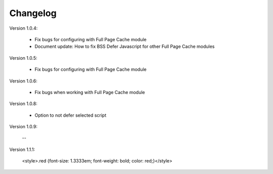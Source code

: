 Changelog
=========

.. role:: red
		
:red:`Version 1.0.4:`

	* Fix bugs for configuring with Full Page Cache module
	
	* Document update: How to fix BSS Defer Javascript for other Full Page Cache modules

.. role:: red
		
:red:`Version 1.0.5:`

	* Fix bugs for configuring with Full Page Cache module

.. role:: red
		
:red:`Version 1.0.6:`

	* Fix bugs when working with Full Page Cache module

.. role:: red
		
:red:`Version 1.0.8:`

	* Option to not defer selected script

.. role:: red
		
:red:`Version 1.0.9:`

	--

.. role:: red
		
:red:`Version 1.1.1:`
	

	.. raw:: html

	<style>.red {font-size: 1.3333em; font-weight: bold; color: red;}</style>